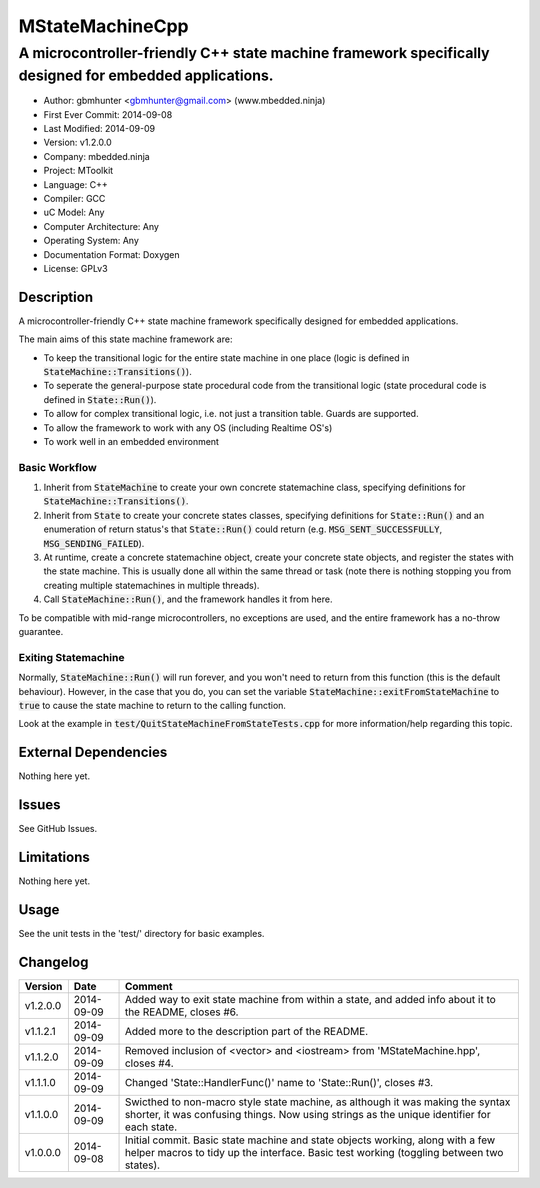 ================
MStateMachineCpp
================

-------------------------------------------------------------------------------------------------------
A microcontroller-friendly C++ state machine framework specifically designed for embedded applications.
-------------------------------------------------------------------------------------------------------

.. image:: https://api.travis-ci.org/mbedded-ninja/MStateMachineCpp.png?branch=master   
	:target: https://travis-ci.org/mbedded-ninja/MStateMachineCpp

- Author: gbmhunter <gbmhunter@gmail.com> (www.mbedded.ninja)
- First Ever Commit: 2014-09-08
- Last Modified: 2014-09-09
- Version: v1.2.0.0
- Company: mbedded.ninja
- Project: MToolkit
- Language: C++
- Compiler: GCC	
- uC Model: Any
- Computer Architecture: Any
- Operating System: Any
- Documentation Format: Doxygen
- License: GPLv3

Description
===========

A microcontroller-friendly C++ state machine framework specifically designed for embedded applications.

The main aims of this state machine framework are:

- To keep the transitional logic for the entire state machine in one place (logic is defined in :code:`StateMachine::Transitions()`).
- To seperate the general-purpose state procedural code from the transitional logic (state procedural code is defined in :code:`State::Run()`).
- To allow for complex transitional logic, i.e. not just a transition table. Guards are supported.
- To allow the framework to work with any OS (including Realtime OS's)
- To work well in an embedded environment

Basic Workflow
--------------

1. Inherit from :code:`StateMachine` to create your own concrete statemachine class, specifying definitions for :code:`StateMachine::Transitions()`. 

2. Inherit from :code:`State` to create your concrete states classes, specifying definitions for :code:`State::Run()` and an enumeration of return status's that :code:`State::Run()` could return (e.g. :code:`MSG_SENT_SUCCESSFULLY`, :code:`MSG_SENDING_FAILED`).

3. At runtime, create a concrete statemachine object, create your concrete state objects, and register the states with the state machine. This is usually done all within the same thread or task (note there is nothing stopping you from creating multiple statemachines in multiple threads).

4. Call :code:`StateMachine::Run()`, and the framework handles it from here.


To be compatible with mid-range microcontrollers, no exceptions are used, and the entire framework has a no-throw guarantee.

Exiting Statemachine
---------------------
	
Normally, :code:`StateMachine::Run()` will run forever, and you won't need to return from this function (this is the default behaviour). However, in the case that you do, you can set the variable :code:`StateMachine::exitFromStateMachine` to :code:`true` to cause the state machine to return to the calling function.

Look at the example in :code:`test/QuitStateMachineFromStateTests.cpp` for more information/help regarding this topic.

External Dependencies
=====================

Nothing here yet.

Issues
======

See GitHub Issues.

Limitations
===========

Nothing here yet.

Usage
=====

See the unit tests in the 'test/' directory for basic examples.

::

	
	
	
Changelog
=========

========= ========== ====================================================================================
Version   Date       Comment
========= ========== ====================================================================================
v1.2.0.0  2014-09-09 Added way to exit state machine from within a state, and added info about it to the README, closes #6.
v1.1.2.1  2014-09-09 Added more to the description part of the README.
v1.1.2.0  2014-09-09 Removed inclusion of <vector> and <iostream> from 'MStateMachine.hpp', closes #4.
v1.1.1.0  2014-09-09 Changed 'State::HandlerFunc()' name to 'State::Run()', closes #3.
v1.1.0.0  2014-09-09 Swicthed to non-macro style state machine, as although it was making the syntax shorter, it was confusing things. Now using strings as the unique identifier for each state.
v1.0.0.0  2014-09-08 Initial commit. Basic state machine and state objects working, along with a few helper macros to tidy up the interface. Basic test working (toggling between two states).
========= ========== ====================================================================================